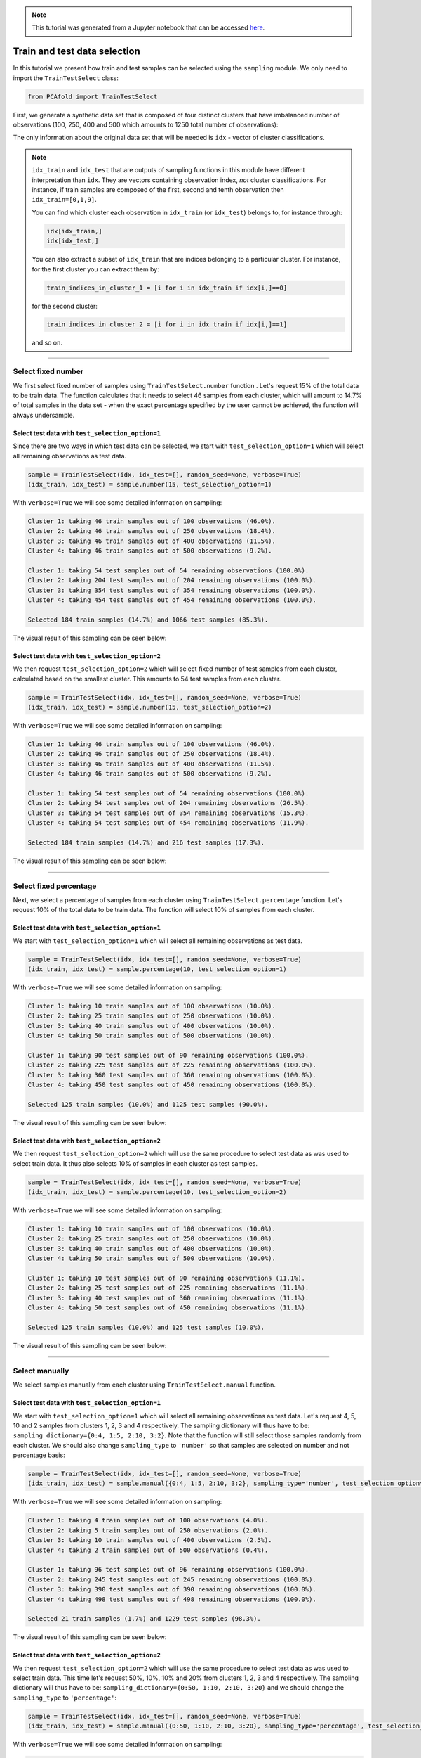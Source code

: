 .. note:: This tutorial was generated from a Jupyter notebook that can be
          accessed `here <https://gitlab.multiscale.utah.edu/common/PCA-python/-/blob/regression/docs/tutorials/demo-train-test-selection.ipynb>`_.

Train and test data selection
=============================

In this tutorial we present how train and test samples can be selected using the
``sampling`` module.
We only need to import the ``TrainTestSelect`` class:

.. code:: python

  from PCAfold import TrainTestSelect

First, we generate a synthetic data set that is composed of four distinct
clusters that have imbalanced number of observations (100, 250, 400 and 500
which amounts to 1250 total number of observations):

.. image:: ../images/tutorial-train-test-select-original-data-set.png
  :width: 350
  :align: center

The only information about the original data set that will be needed is
``idx`` - vector of cluster classifications.

.. note::

  ``idx_train`` and ``idx_test`` that are outputs of sampling functions in this
  module have different interpretation than ``idx``. They are vectors containing
  observation index, *not* cluster classifications.
  For instance, if train samples are composed of the first, second and tenth
  observation then ``idx_train=[0,1,9]``.

  You can find which cluster each observation in ``idx_train`` (or ``idx_test``)
  belongs to, for instance through:

  .. code::

    idx[idx_train,]
    idx[idx_test,]

  You can also extract a subset of ``idx_train`` that are indices belonging to a
  particular cluster.
  For instance, for the first cluster you can extract them by:

  .. code::

    train_indices_in_cluster_1 = [i for i in idx_train if idx[i,]==0]

  for the second cluster:

  .. code::

    train_indices_in_cluster_2 = [i for i in idx_train if idx[i,]==1]

  and so on.

--------------------------------------------------------------------------------

Select fixed number
-------------------

We first select fixed number of samples using ``TrainTestSelect.number``
function . Let's request 15% of the total data to be train data. The function
calculates that it needs to select 46 samples from each cluster, which will
amount to 14.7% of total samples in the data set - when the exact percentage
specified by the user cannot be achieved, the function will always undersample.

Select test data with ``test_selection_option=1``
^^^^^^^^^^^^^^^^^^^^^^^^^^^^^^^^^^^^^^^^^^^^^^^^^

Since there are two ways in which test data can be selected, we start with
``test_selection_option=1`` which will select all remaining observations as test
data.

.. code:: python

  sample = TrainTestSelect(idx, idx_test=[], random_seed=None, verbose=True)
  (idx_train, idx_test) = sample.number(15, test_selection_option=1)

With ``verbose=True`` we will see some detailed information on sampling:

.. code-block:: text

  Cluster 1: taking 46 train samples out of 100 observations (46.0%).
  Cluster 2: taking 46 train samples out of 250 observations (18.4%).
  Cluster 3: taking 46 train samples out of 400 observations (11.5%).
  Cluster 4: taking 46 train samples out of 500 observations (9.2%).

  Cluster 1: taking 54 test samples out of 54 remaining observations (100.0%).
  Cluster 2: taking 204 test samples out of 204 remaining observations (100.0%).
  Cluster 3: taking 354 test samples out of 354 remaining observations (100.0%).
  Cluster 4: taking 454 test samples out of 454 remaining observations (100.0%).

  Selected 184 train samples (14.7%) and 1066 test samples (85.3%).

The visual result of this sampling can be seen below:

.. image:: ../images/tutorial-train-test-select-fixed-number-1.png
  :width: 700
  :align: center

Select test data with ``test_selection_option=2``
^^^^^^^^^^^^^^^^^^^^^^^^^^^^^^^^^^^^^^^^^^^^^^^^^

We then request ``test_selection_option=2`` which will select fixed number of
test samples from each cluster, calculated based on the smallest cluster. This
amounts to 54 test samples from each cluster.

.. code:: python

  sample = TrainTestSelect(idx, idx_test=[], random_seed=None, verbose=True)
  (idx_train, idx_test) = sample.number(15, test_selection_option=2)

With ``verbose=True`` we will see some detailed information on sampling:

.. code-block:: text

  Cluster 1: taking 46 train samples out of 100 observations (46.0%).
  Cluster 2: taking 46 train samples out of 250 observations (18.4%).
  Cluster 3: taking 46 train samples out of 400 observations (11.5%).
  Cluster 4: taking 46 train samples out of 500 observations (9.2%).

  Cluster 1: taking 54 test samples out of 54 remaining observations (100.0%).
  Cluster 2: taking 54 test samples out of 204 remaining observations (26.5%).
  Cluster 3: taking 54 test samples out of 354 remaining observations (15.3%).
  Cluster 4: taking 54 test samples out of 454 remaining observations (11.9%).

  Selected 184 train samples (14.7%) and 216 test samples (17.3%).

The visual result of this sampling can be seen below:

.. image:: ../images/tutorial-train-test-select-fixed-number-2.png
  :width: 700
  :align: center

--------------------------------------------------------------------------------

Select fixed percentage
-----------------------

Next, we select a percentage of samples from each cluster using
``TrainTestSelect.percentage`` function. Let's request 10% of the total data to be train
data. The function will select 10% of samples from each cluster.

Select test data with ``test_selection_option=1``
^^^^^^^^^^^^^^^^^^^^^^^^^^^^^^^^^^^^^^^^^^^^^^^^^

We start with ``test_selection_option=1`` which will select all remaining
observations as test data.

.. code:: python

  sample = TrainTestSelect(idx, idx_test=[], random_seed=None, verbose=True)
  (idx_train, idx_test) = sample.percentage(10, test_selection_option=1)

With ``verbose=True`` we will see some detailed information on sampling:

.. code-block:: text

  Cluster 1: taking 10 train samples out of 100 observations (10.0%).
  Cluster 2: taking 25 train samples out of 250 observations (10.0%).
  Cluster 3: taking 40 train samples out of 400 observations (10.0%).
  Cluster 4: taking 50 train samples out of 500 observations (10.0%).

  Cluster 1: taking 90 test samples out of 90 remaining observations (100.0%).
  Cluster 2: taking 225 test samples out of 225 remaining observations (100.0%).
  Cluster 3: taking 360 test samples out of 360 remaining observations (100.0%).
  Cluster 4: taking 450 test samples out of 450 remaining observations (100.0%).

  Selected 125 train samples (10.0%) and 1125 test samples (90.0%).

The visual result of this sampling can be seen below:

.. image:: ../images/tutorial-train-test-select-fixed-percentage-1.png
  :width: 700
  :align: center

Select test data with ``test_selection_option=2``
^^^^^^^^^^^^^^^^^^^^^^^^^^^^^^^^^^^^^^^^^^^^^^^^^

We then request ``test_selection_option=2`` which will use the same procedure
to select test data as was used to select train data. It thus also selects 10%
of samples in each cluster as test samples.

.. code:: python

  sample = TrainTestSelect(idx, idx_test=[], random_seed=None, verbose=True)
  (idx_train, idx_test) = sample.percentage(10, test_selection_option=2)

With ``verbose=True`` we will see some detailed information on sampling:

.. code-block:: text

  Cluster 1: taking 10 train samples out of 100 observations (10.0%).
  Cluster 2: taking 25 train samples out of 250 observations (10.0%).
  Cluster 3: taking 40 train samples out of 400 observations (10.0%).
  Cluster 4: taking 50 train samples out of 500 observations (10.0%).

  Cluster 1: taking 10 test samples out of 90 remaining observations (11.1%).
  Cluster 2: taking 25 test samples out of 225 remaining observations (11.1%).
  Cluster 3: taking 40 test samples out of 360 remaining observations (11.1%).
  Cluster 4: taking 50 test samples out of 450 remaining observations (11.1%).

  Selected 125 train samples (10.0%) and 125 test samples (10.0%).

The visual result of this sampling can be seen below:

.. image:: ../images/tutorial-train-test-select-fixed-percentage-2.png
  :width: 700
  :align: center

--------------------------------------------------------------------------------

Select manually
---------------

We select samples manually from each cluster using ``TrainTestSelect.manual``
function.

Select test data with ``test_selection_option=1``
^^^^^^^^^^^^^^^^^^^^^^^^^^^^^^^^^^^^^^^^^^^^^^^^^

We start with ``test_selection_option=1`` which will select all remaining
observations as test data.
Let's request 4, 5, 10 and 2 samples from clusters 1, 2, 3 and 4 respectively.
The sampling dictionary will thus have to be:
``sampling_dictionary={0:4, 1:5, 2:10, 3:2}``. Note that the function will
still select those samples randomly from each cluster.
We should also change ``sampling_type`` to ``'number'`` so that samples are
selected on number and not percentage basis:

.. code:: python

  sample = TrainTestSelect(idx, idx_test=[], random_seed=None, verbose=True)
  (idx_train, idx_test) = sample.manual({0:4, 1:5, 2:10, 3:2}, sampling_type='number', test_selection_option=1)

With ``verbose=True`` we will see some detailed information on sampling:

.. code-block:: text

  Cluster 1: taking 4 train samples out of 100 observations (4.0%).
  Cluster 2: taking 5 train samples out of 250 observations (2.0%).
  Cluster 3: taking 10 train samples out of 400 observations (2.5%).
  Cluster 4: taking 2 train samples out of 500 observations (0.4%).

  Cluster 1: taking 96 test samples out of 96 remaining observations (100.0%).
  Cluster 2: taking 245 test samples out of 245 remaining observations (100.0%).
  Cluster 3: taking 390 test samples out of 390 remaining observations (100.0%).
  Cluster 4: taking 498 test samples out of 498 remaining observations (100.0%).

  Selected 21 train samples (1.7%) and 1229 test samples (98.3%).

The visual result of this sampling can be seen below:

.. image:: ../images/tutorial-train-test-select-manually-1.png
  :width: 700
  :align: center

Select test data with ``test_selection_option=2``
^^^^^^^^^^^^^^^^^^^^^^^^^^^^^^^^^^^^^^^^^^^^^^^^^

We then request ``test_selection_option=2`` which will use the same procedure
to select test data as was used to select train data. This time let's request
50%, 10%, 10% and 20% from clusters 1, 2, 3 and 4 respectively.
The sampling dictionary will thus have to be:
``sampling_dictionary={0:50, 1:10, 2:10, 3:20}`` and we should change the
``sampling_type`` to ``'percentage'``:

.. code:: python

  sample = TrainTestSelect(idx, idx_test=[], random_seed=None, verbose=True)
  (idx_train, idx_test) = sample.manual({0:50, 1:10, 2:10, 3:20}, sampling_type='percentage', test_selection_option=2)

With ``verbose=True`` we will see some detailed information on sampling:

.. code-block:: text

  Cluster 1: taking 50 train samples out of 100 observations (50.0%).
  Cluster 2: taking 25 train samples out of 250 observations (10.0%).
  Cluster 3: taking 40 train samples out of 400 observations (10.0%).
  Cluster 4: taking 100 train samples out of 500 observations (20.0%).

  Cluster 1: taking 50 test samples out of 50 remaining observations (100.0%).
  Cluster 2: taking 25 test samples out of 225 remaining observations (11.1%).
  Cluster 3: taking 40 test samples out of 360 remaining observations (11.1%).
  Cluster 4: taking 100 test samples out of 400 remaining observations (25.0%).

  Selected 215 train samples (17.2%) and 215 test samples (17.2%).

The visual result of this sampling can be seen below:

.. image:: ../images/tutorial-train-test-select-manually-2.png
  :width: 700
  :align: center

--------------------------------------------------------------------------------

Select at random
----------------

Finally, we select random samples using ``TrainTestSelect.random`` function.
Let's request 10% of the total data to be train data.

.. note::

  Random sampling will typically give a very similar sample distribution as
  percentage sampling. The only difference is that percentage sampling will
  maintain the percentage ``perc`` exact within each cluster while this function
  will typically result in some small variations from ``perc`` in each cluster
  since it is sampling independently of cluster classifications.

Select test data with ``test_selection_option=1``
^^^^^^^^^^^^^^^^^^^^^^^^^^^^^^^^^^^^^^^^^^^^^^^^^

We start with ``test_selection_option=1`` which will select all remaining
observations as test data.

.. code:: python

  sample = TrainTestSelect(idx, idx_test=[], random_seed=None, verbose=True)
  (idx_train, idx_test) = sample.random(10, test_selection_option=1)

With ``verbose=True`` we will see some detailed information on sampling:

.. code-block:: text

  Cluster 1: taking 5 train samples out of 100 observations (5.0%).
  Cluster 2: taking 29 train samples out of 250 observations (11.6%).
  Cluster 3: taking 35 train samples out of 400 observations (8.8%).
  Cluster 4: taking 56 train samples out of 500 observations (11.2%).

  Cluster 1: taking 95 test samples out of 95 remaining observations (100.0%).
  Cluster 2: taking 221 test samples out of 221 remaining observations (100.0%).
  Cluster 3: taking 365 test samples out of 365 remaining observations (100.0%).
  Cluster 4: taking 444 test samples out of 444 remaining observations (100.0%).

  Selected 125 train samples (10.0%) and 1125 test samples (90.0%).

The visual result of this sampling can be seen below:

.. image:: ../images/tutorial-train-test-select-random-doc-1.png
  :width: 700
  :align: center

Select test data with ``test_selection_option=2``
^^^^^^^^^^^^^^^^^^^^^^^^^^^^^^^^^^^^^^^^^^^^^^^^^

We then request ``test_selection_option=2`` which will use the same procedure
to select test data as was used to select train data. It will thus also sample
10% of the total data set as test data.

.. code:: python

  sample = TrainTestSelect(idx, idx_test=[], random_seed=None, verbose=True)
  (idx_train, idx_test) = sample.random(10, test_selection_option=2)

With ``verbose=True`` we will see some detailed information on sampling:

.. code-block:: text

  Cluster 1: taking 8 train samples out of 100 observations (8.0%).
  Cluster 2: taking 20 train samples out of 250 observations (8.0%).
  Cluster 3: taking 42 train samples out of 400 observations (10.5%).
  Cluster 4: taking 55 train samples out of 500 observations (11.0%).

  Cluster 1: taking 13 test samples out of 92 remaining observations (14.1%).
  Cluster 2: taking 22 test samples out of 230 remaining observations (9.6%).
  Cluster 3: taking 37 test samples out of 358 remaining observations (10.3%).
  Cluster 4: taking 53 test samples out of 445 remaining observations (11.9%).

  Selected 125 train samples (10.0%) and 125 test samples (10.0%).

The visual result of this sampling can be seen below:

.. image:: ../images/tutorial-train-test-select-random-doc-2.png
  :width: 700
  :align: center

--------------------------------------------------------------------------------

Maintaining fixed test data
---------------------------

In this example we further illustrate how maintaining fixed test data
functionality can be utilized.
Suppose that in every cluster you have a very distinct set of observations on
which you would always like to test your model.
You can point out those observations when initializing ``TrainTestSelect``
object through the use of ``idx_test`` vector.

We simulate this situation by appending additional samples to the previously
defined data set. We add 20 samples in each cluster - those can be seen in the
figure below as smaller clouds next to each cluster:

.. image:: ../images/tutorial-train-test-select-original-data-set-appended-doc.png
  :width: 350
  :align: center

If we know the indices of points that represent the appended clouds, stored in
``idx_test``, then we can use that array of indices as an input parameter:

.. code:: python

  sample = TrainTestSelect(idx, idx_test=idx_test, random_seed=None, verbose=True)

Any sampling function now called will maintain those samples as test data and
train data will be sampled ignoring the indices in ``idx_test``.
Note also that if ``idx_test`` is passed the ``test_selection_option`` parameter is ignored.

We will demonstrate this sampling using ``TrainTestSelect.random`` function, but
any other sampling function can be used as well.

.. code:: python

  (idx_train, idx_test) = sample.random(80, test_selection_option=2)

With ``verbose=True`` we will see some detailed information on sampling:

.. code-block:: text

  Cluster 1: taking 76 train samples out of 120 observations (63.3%).
  Cluster 2: taking 212 train samples out of 270 observations (78.5%).
  Cluster 3: taking 337 train samples out of 420 observations (80.2%).
  Cluster 4: taking 439 train samples out of 520 observations (84.4%).

  Cluster 1: taking 20 test samples out of 44 remaining observations (45.5%).
  Cluster 2: taking 20 test samples out of 58 remaining observations (34.5%).
  Cluster 3: taking 20 test samples out of 83 remaining observations (24.1%).
  Cluster 4: taking 20 test samples out of 81 remaining observations (24.7%).

  Selected 1064 train samples (80.0%) and 80 test samples (6.0%).

The visual result of this sampling can be seen below:

.. image:: ../images/tutorial-train-test-select-random-with-idx-test-doc.png
  :width: 700
  :align: center

--------------------------------------------------------------------------------

Chaining sampling functions
---------------------------

Finally, we discuss an interesting use-case for chaining two sampling
function where train samples obtained during one sampling can become fixed test
data for another sampling.

Suppose that our target is to have a fixed test data set that will be composed
of:

- 10 samples from the first cluster
- 20 samples from the second cluster
- 10 samples from the third cluster
- 50 samples from the fourth cluster

and at the same time generate fixed number of train samples in each cluster.

We can start with generating desired test samples using
``TrainTestSelect.manual`` function. We can output train data as test data:

.. code:: python

  sample_1 = TrainTestSelect(idx, random_seed=None, verbose=True)
  (idx_test, _) = sample_1.manual({0:10, 1:20, 2:10, 3:50}, sampling_type='number', test_selection_option=1)

Now we feed the obtained test set as a fixed test set for the target sampling:

.. code:: python

  sample_2 = TrainTestSelect(idx, idx_test=idx_test, random_seed=None, verbose=True)
  (idx_train, idx_test) = sample_2.number(19.5, test_selection_option=1)

With ``verbose=True`` we will see some detailed information on sampling:

.. code-block:: text

  Cluster 1: taking 60 train samples out of 100 observations (60.0%).
  Cluster 2: taking 60 train samples out of 250 observations (24.0%).
  Cluster 3: taking 60 train samples out of 400 observations (15.0%).
  Cluster 4: taking 60 train samples out of 500 observations (12.0%).

  Cluster 1: taking 10 test samples out of 40 remaining observations (25.0%).
  Cluster 2: taking 20 test samples out of 190 remaining observations (10.5%).
  Cluster 3: taking 10 test samples out of 340 remaining observations (2.9%).
  Cluster 4: taking 50 test samples out of 440 remaining observations (11.4%).

  Selected 240 train samples (19.2%) and 90 test samples (7.2%).

The visual result of this sampling can be seen below:

.. image:: ../images/tutorial-train-test-select-chaining-functions.png
  :width: 700
  :align: center

Notice that we have achieved what we wanted to: we generated a desired test
data set and we also have fixed number of train samples.
